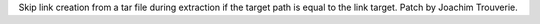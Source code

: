 Skip link creation from a tar file during extraction if the target path is
equal to the link target. Patch by Joachim Trouverie.